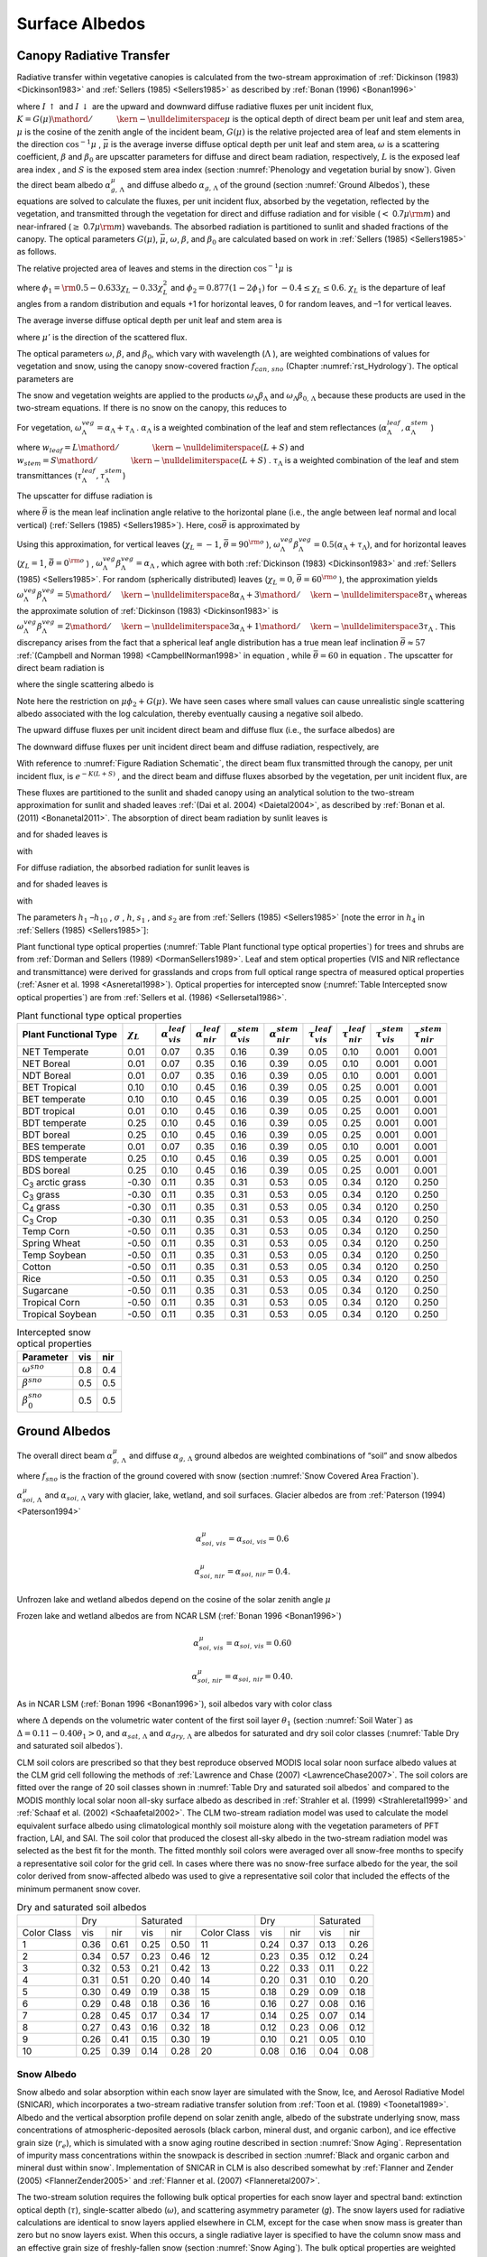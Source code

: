 .. _rst_Surface Albedos:

Surface Albedos
==================

.. _Canopy Radiative Transfer:

Canopy Radiative Transfer
-----------------------------

Radiative transfer within vegetative canopies is calculated from the
two-stream approximation of :ref:`Dickinson (1983) <Dickinson1983>` and 
:ref:`Sellers (1985) <Sellers1985>` as described by :ref:`Bonan (1996) <Bonan1996>`

.. math::
   :label: 3.1

   -\bar{\mu }\frac{dI\, \uparrow }{d\left(L+S\right)} +\left[1-\left(1-\beta \right)\omega \right]I\, \uparrow -\omega \beta I\, \downarrow =\omega \bar{\mu }K\beta _{0} e^{-K\left(L+S\right)}

.. math::
   :label: 3.2

   \bar{\mu }\frac{dI\, \downarrow }{d\left(L+S\right)} +\left[1-\left(1-\beta \right)\omega \right]I\, \downarrow -\omega \beta I\, \uparrow =\omega \bar{\mu }K\left(1-\beta _{0} \right)e^{-K\left(L+S\right)}

where :math:`I\, \uparrow`  and :math:`I\, \downarrow`  are the upward
and downward diffuse radiative fluxes per unit incident flux,
:math:`K={G\left(\mu \right)\mathord{\left/ {\vphantom {G\left(\mu \right) \mu }} \right. \kern-\nulldelimiterspace} \mu }` 
is the optical depth of direct beam per unit leaf and stem area,
:math:`\mu`  is the cosine of the zenith angle of the incident beam,
:math:`G\left(\mu \right)` is the relative projected area of leaf and
stem elements in the direction :math:`\cos ^{-1} \mu` ,
:math:`\bar{\mu }` is the average inverse diffuse optical depth per unit
leaf and stem area, :math:`\omega`  is a scattering coefficient,
:math:`\beta`  and :math:`\beta _{0}`  are upscatter parameters for
diffuse and direct beam radiation, respectively, :math:`L` is the
exposed leaf area index , and :math:`S` is the exposed stem area index 
(section :numref:`Phenology and vegetation burial by snow`). Given the 
direct beam albedo :math:`\alpha _{g,\, \Lambda }^{\mu }`  and diffuse albedo
:math:`\alpha _{g,\, \Lambda }`  of the ground (section :numref:`Ground Albedos`), these
equations are solved to calculate the fluxes, per unit incident flux,
absorbed by the vegetation, reflected by the vegetation, and transmitted
through the vegetation for direct and diffuse radiation and for visible
(:math:`<` 0.7\ :math:`\mu {\rm m}`) and near-infrared
(:math:`\geq` 0.7\ :math:`\mu {\rm m}`) wavebands. The absorbed
radiation is partitioned to sunlit and shaded fractions of the canopy.
The optical parameters :math:`G\left(\mu \right)`, :math:`\bar{\mu }`,
:math:`\omega`, :math:`\beta`, and :math:`\beta _{0}`  are calculated
based on work in :ref:`Sellers (1985) <Sellers1985>` as follows.

The relative projected area of leaves and stems in the direction
:math:`\cos ^{-1} \mu`  is

.. math::
   :label: 3.3

   G\left(\mu \right)=\phi _{1} +\phi _{2} \mu

where :math:`\phi _{1} ={\rm 0.5}-0.633\chi _{L} -0.33\chi _{L}^{2}` 
and :math:`\phi _{2} =0.877\left(1-2\phi _{1} \right)` for
:math:`-0.4\le \chi _{L} \le 0.6`. :math:`\chi _{L}`  is the departure
of leaf angles from a random distribution and equals +1 for horizontal
leaves, 0 for random leaves, and –1 for vertical leaves.

The average inverse diffuse optical depth per unit leaf and stem area is

.. math::
   :label: 3.4

   \bar{\mu }=\int _{0}^{1}\frac{\mu '}{G\left(\mu '\right)}  d\mu '=\frac{1}{\phi _{2} } \left[1-\frac{\phi _{1} }{\phi _{2} } \ln \left(\frac{\phi _{1} +\phi _{2} }{\phi _{1} } \right)\right]

where :math:`\mu '` is the direction of the scattered flux.

The optical parameters :math:`\omega`, :math:`\beta`, and :math:`\beta _{0}`, 
which vary with wavelength (:math:`\Lambda` ), are weighted combinations of values 
for vegetation and snow, using the canopy snow-covered fraction :math:`f_{can,\, sno}` 
(Chapter :numref:`rst_Hydrology`). The optical parameters are


..
   The model determines that snow is on the canopy if 
   :math:`T_{v} \le T_{f}` , where :math:`T_{v}` is the vegetation temperature (K) (Chapter 
   :numref:`rst_Momentum, Sensible Heat, and Latent Heat Fluxes`) and :math:`T_{f}` is the 
   freezing temperature of water (K) (:numref:`Table Physical Constants`). In this case, the optical parameters are

.. math::
   :label: 3.5

   \omega _{\Lambda } =\omega _{\Lambda }^{veg} \left(1-f_{can,\, sno} \right)+\omega _{\Lambda }^{sno} f_{can,\, sno}

.. math::
   :label: 3.6

   \omega _{\Lambda } \beta _{\Lambda } =\omega _{\Lambda }^{veg} \beta _{\Lambda }^{veg} \left(1-f_{can,\, sno} \right)+\omega _{\Lambda }^{sno} \beta _{\Lambda }^{sno} f_{can,\, sno}

.. math::
   :label: 3.7

   \omega _{\Lambda } \beta _{0,\, \Lambda } =\omega _{\Lambda }^{veg} \beta _{0,\, \Lambda }^{veg} \left(1-f_{can,\, sno} \right)+\omega _{\Lambda }^{sno} \beta _{0,\, \Lambda }^{sno} f_{can,\, sno}

The snow and vegetation weights are applied to the products
:math:`\omega _{\Lambda } \beta _{\Lambda }`  and :math:`\omega _{\Lambda } \beta _{0,\, \Lambda }`  because these
products are used in the two-stream equations. If there is no snow on the canopy, this reduces to

.. math::
   :label: 3.8

   \omega _{\Lambda } =\omega _{\Lambda }^{veg}

.. math::
   :label: 3.9

   \omega _{\Lambda } \beta _{\Lambda } =\omega _{\Lambda }^{veg} \beta _{\Lambda }^{veg}

.. math::
   :label: 3.10

   \omega _{\Lambda } \beta _{0,\, \Lambda } =\omega _{\Lambda }^{veg} \beta _{0,\, \Lambda }^{veg} .

For vegetation,
:math:`\omega _{\Lambda }^{veg} =\alpha _{\Lambda } +\tau _{\Lambda }` .
:math:`\alpha _{\Lambda }`  is a weighted combination of the leaf and
stem reflectances
(:math:`\alpha _{\Lambda }^{leaf} ,\alpha _{\Lambda }^{stem}` )

.. math::
   :label: 3.11

   \alpha _{\Lambda } =\alpha _{\Lambda }^{leaf} w_{leaf} +\alpha _{\Lambda }^{stem} w_{stem}

where
:math:`w_{leaf} ={L\mathord{\left/ {\vphantom {L \left(L+S\right)}} \right. \kern-\nulldelimiterspace} \left(L+S\right)}` 
and
:math:`w_{stem} ={S\mathord{\left/ {\vphantom {S \left(L+S\right)}} \right. \kern-\nulldelimiterspace} \left(L+S\right)}` .
:math:`\tau _{\Lambda }`  is a weighted combination of the leaf and stem transmittances (:math:`\tau _{\Lambda }^{leaf}, \tau _{\Lambda }^{stem}`)

.. math::
   :label: 3.12

   \tau _{\Lambda } =\tau _{\Lambda }^{leaf} w_{leaf} +\tau _{\Lambda }^{stem} w_{stem} .

The upscatter for diffuse radiation is

.. math::
   :label: 3.13

   \omega _{\Lambda }^{veg} \beta _{\Lambda }^{veg} =\frac{1}{2} \left[\alpha _{\Lambda } +\tau _{\Lambda } +\left(\alpha _{\Lambda } -\tau _{\Lambda } \right)\cos ^{2} \bar{\theta }\right]

where :math:`\bar{\theta }` is the mean leaf inclination angle relative
to the horizontal plane (i.e., the angle between leaf normal and local
vertical) (:ref:`Sellers (1985) <Sellers1985>`). Here, :math:`\cos \bar{\theta }` is
approximated by

.. math::
   :label: 3.14

   \cos \bar{\theta }=\frac{1+\chi _{L} }{2}

Using this approximation, for vertical leaves (:math:`\chi _{L} =-1`,
:math:`\bar{\theta }=90^{{\rm o}}` ),
:math:`\omega _{\Lambda }^{veg} \beta _{\Lambda }^{veg} =0.5\left(\alpha _{\Lambda } +\tau _{\Lambda } \right)`,
and for horizontal leaves (:math:`\chi _{L} =1`,
:math:`\bar{\theta }=0^{{\rm o}}` ) ,
:math:`\omega _{\Lambda }^{veg} \beta _{\Lambda }^{veg} =\alpha _{\Lambda }` ,
which agree with both :ref:`Dickinson (1983) <Dickinson1983>` and :ref:`Sellers (1985) <Sellers1985>`. For random
(spherically distributed) leaves (:math:`\chi _{L} =0`,
:math:`\bar{\theta }=60^{{\rm o}}` ), the approximation yields
:math:`\omega _{\Lambda }^{veg} \beta _{\Lambda }^{veg} ={5\mathord{\left/ {\vphantom {5 8}} \right. \kern-\nulldelimiterspace} 8} \alpha _{\Lambda } +{3\mathord{\left/ {\vphantom {3 8}} \right. \kern-\nulldelimiterspace} 8} \tau _{\Lambda }` 
whereas the approximate solution of :ref:`Dickinson (1983) <Dickinson1983>` is
:math:`\omega _{\Lambda }^{veg} \beta _{\Lambda }^{veg} ={2\mathord{\left/ {\vphantom {2 3}} \right. \kern-\nulldelimiterspace} 3} \alpha _{\Lambda } +{1\mathord{\left/ {\vphantom {1 3}} \right. \kern-\nulldelimiterspace} 3} \tau _{\Lambda }` .
This discrepancy arises from the fact that a spherical leaf angle
distribution has a true mean leaf inclination
:math:`\bar{\theta }\approx 57` :ref:`(Campbell and Norman 1998) <CampbellNorman1998>` in equation ,
while :math:`\bar{\theta }=60` in equation . The upscatter for direct
beam radiation is

.. math::
   :label: 3.15

   \omega _{\Lambda }^{veg} \beta _{0,\, \Lambda }^{veg} =\frac{1+\bar{\mu }K}{\bar{\mu }K} a_{s} \left(\mu \right)_{\Lambda }

where the single scattering albedo is

.. math::
   :label: 3.16

   \begin{array}{rcl} {a_{s} \left(\mu \right)_{\Lambda } } & {=} & {\frac{\omega _{\Lambda }^{veg} }{2} \int _{0}^{1}\frac{\mu 'G\left(\mu \right)}{\mu G\left(\mu '\right)+\mu 'G\left(\mu \right)}  d\mu '} \\ {} & {=} & {\frac{\omega _{\Lambda }^{veg} }{2} \frac{G\left(\mu \right)}{\min (\mu \phi _{2} +G\left(\mu \right),1e-6)} \left[1-\frac{\mu \phi _{1} }{\min (\mu \phi _{2} +G\left(\mu \right),1e-6)} \ln \left(\frac{\mu \phi _{1} +\min (\mu \phi _{2} +G\left(\mu \right),1e-6)}{\mu \phi _{1} } \right)\right].} \end{array}

Note here the restriction on :math:`\mu \phi _{2} +G\left(\mu \right)`.  We have seen cases where small values
can cause unrealistic single scattering albedo associated with the log calculation, 
thereby eventually causing a negative soil albedo.

The upward diffuse fluxes per unit incident direct beam and diffuse flux
(i.e., the surface albedos) are

.. math::
   :label: 3.17

   I\, \uparrow _{\Lambda }^{\mu } =\frac{h_{1} }{\sigma } +h_{2} +h_{3}

.. math::
   :label: 3.18

   I\, \uparrow _{\Lambda } =h_{7} +h_{8} .

The downward diffuse fluxes per unit incident direct beam and diffuse
radiation, respectively, are

.. math::
   :label: 3.19

   I\, \downarrow _{\Lambda }^{\mu } =\frac{h_{4} }{\sigma } e^{-K\left(L+S\right)} +h_{5} s_{1} +\frac{h_{6} }{s_{1} }

.. math::
   :label: 3.20

   I\, \downarrow _{\Lambda } =h_{9} s_{1} +\frac{h_{10} }{s_{1} } .

With reference to :numref:`Figure Radiation Schematic`, the direct beam flux transmitted through
the canopy, per unit incident flux, is :math:`e^{-K\left(L+S\right)}` ,
and the direct beam and diffuse fluxes absorbed by the vegetation, per
unit incident flux, are

.. math::
   :label: 3.21

   \vec{I}_{\Lambda }^{\mu } =1-I\, \uparrow _{\Lambda }^{\mu } -\left(1-\alpha _{g,\, \Lambda } \right)I\, \downarrow _{\Lambda }^{\mu } -\left(1-\alpha _{g,\, \Lambda }^{\mu } \right)e^{-K\left(L+S\right)}

.. math::
   :label: 3.22

   \vec{I}_{\Lambda } =1-I\, \uparrow _{\Lambda } -\left(1-\alpha _{g,\, \Lambda } \right)I\, \downarrow _{\Lambda } .

These fluxes are partitioned to the sunlit and shaded canopy using an
analytical solution to the two-stream approximation for sunlit and
shaded leaves :ref:`(Dai et al. 2004) <Daietal2004>`, as described by :ref:`Bonan et al. (2011) <Bonanetal2011>`.
The absorption of direct beam radiation by sunlit leaves is

.. math::
   :label: 3.23

   \vec{I}_{sun,\Lambda }^{\mu } =\left(1-\omega _{\Lambda } \right)\left[1-s_{2} +\frac{1}{\bar{\mu }} \left(a_{1} +a_{2} \right)\right]

and for shaded leaves is

.. math::
   :label: 3.24

   \vec{I}_{sha,\Lambda }^{\mu } =\vec{I}_{\Lambda }^{\mu } -\vec{I}_{sun,\Lambda }^{\mu }

with

.. math::
   :label: 3.25

   a_{1} =\frac{h_{1} }{\sigma } \left[\frac{1-s_{2}^{2} }{2K} \right]+h_{2} \left[\frac{1-s_{2} s_{1} }{K+h} \right]+h_{3} \left[\frac{1-{s_{2} \mathord{\left/ {\vphantom {s_{2}  s_{1} }} \right. \kern-\nulldelimiterspace} s_{1} } }{K-h} \right]

.. math::
   :label: 3.26

   a_{2} =\frac{h_{4} }{\sigma } \left[\frac{1-s_{2}^{2} }{2K} \right]+h_{5} \left[\frac{1-s_{2} s_{1} }{K+h} \right]+h_{6} \left[\frac{1-{s_{2} \mathord{\left/ {\vphantom {s_{2}  s_{1} }} \right. \kern-\nulldelimiterspace} s_{1} } }{K-h} \right].

For diffuse radiation, the absorbed radiation for sunlit leaves is

.. math::
   :label: 3.27

   \vec{I}_{sun,\Lambda }^{} =\left[\frac{1-\omega _{\Lambda } }{\bar{\mu }} \right]\left(a_{1} +a_{2} \right)

and for shaded leaves is

.. math::
   :label: 3.28

   \vec{I}_{sha,\Lambda }^{} =\vec{I}_{\Lambda }^{} -\vec{I}_{sun,\Lambda }^{}

with

.. math::
   :label: 3.29

   a_{1} =h_{7} \left[\frac{1-s_{2} s_{1} }{K+h} \right]+h_{8} \left[\frac{1-{s_{2} \mathord{\left/ {\vphantom {s_{2}  s_{1} }} \right. \kern-\nulldelimiterspace} s_{1} } }{K-h} \right]

.. math::
   :label: 3.30

   a_{2} =h_{9} \left[\frac{1-s_{2} s_{1} }{K+h} \right]+h_{10} \left[\frac{1-{s_{2} \mathord{\left/ {\vphantom {s_{2}  s_{1} }} \right. \kern-\nulldelimiterspace} s_{1} } }{K-h} \right].

The parameters :math:`h_{1}` –:math:`h_{10}` , :math:`\sigma` ,
:math:`h`, :math:`s_{1}` , and :math:`s_{2}`  are from :ref:`Sellers (1985) <Sellers1985>`
[note the error in :math:`h_{4}`  in :ref:`Sellers (1985) <Sellers1985>`]:

.. math::
   :label: 3.31

   b=1-\omega _{\Lambda } +\omega _{\Lambda } \beta _{\Lambda }

.. math::
   :label: 3.32

   c=\omega _{\Lambda } \beta _{\Lambda }

.. math::
   :label: 3.33

   d=\omega _{\Lambda } \bar{\mu }K\beta _{0,\, \Lambda }

.. math::
   :label: 3.34

   f=\omega _{\Lambda } \bar{\mu }K\left(1-\beta _{0,\, \Lambda } \right)

.. math::
   :label: 3.35

   h=\frac{\sqrt{b^{2} -c^{2} } }{\bar{\mu }}

.. math::
   :label: 3.36

   \sigma =\left(\bar{\mu }K\right)^{2} +c^{2} -b^{2}

.. math::
   :label: 3.37

   u_{1} =b-{c\mathord{\left/ {\vphantom {c \alpha _{g,\, \Lambda }^{\mu } }} \right. \kern-\nulldelimiterspace} \alpha _{g,\, \Lambda }^{\mu } } {\rm \; or\; }u_{1} =b-{c\mathord{\left/ {\vphantom {c \alpha _{g,\, \Lambda } }} \right. \kern-\nulldelimiterspace} \alpha _{g,\, \Lambda } }

.. math::
   :label: 3.38

   u_{2} =b-c\alpha _{g,\, \Lambda }^{\mu } {\rm \; or\; }u_{2} =b-c\alpha _{g,\, \Lambda }

.. math::
   :label: 3.39

   u_{3} =f+c\alpha _{g,\, \Lambda }^{\mu } {\rm \; or\; }u_{3} =f+c\alpha _{g,\, \Lambda }

.. math::
   :label: 3.40

   s_{1} =\exp \left\{-\min \left[h\left(L+S\right),40\right]\right\}

.. math::
   :label: 3.41

   s_{2} =\exp \left\{-\min \left[K\left(L+S\right),40\right]\right\}

.. math::
   :label: 3.42

   p_{1} =b+\bar{\mu }h

.. math::
   :label: 3.43

   p_{2} =b-\bar{\mu }h

.. math::
   :label: 3.44

   p_{3} =b+\bar{\mu }K

.. math::
   :label: 3.45

   p_{4} =b-\bar{\mu }K

.. math::
   :label: 3.46

   d_{1} =\frac{p_{1} \left(u_{1} -\bar{\mu }h\right)}{s_{1} } -p_{2} \left(u_{1} +\bar{\mu }h\right)s_{1}

.. math::
   :label: 3.47

   d_{2} =\frac{u_{2} +\bar{\mu }h}{s_{1} } -\left(u_{2} -\bar{\mu }h\right)s_{1}

.. math::
   :label: 3.48

   h_{1} =-dp_{4} -cf

.. math::
   :label: 3.49

   h_{2} =\frac{1}{d_{1} } \left[\left(d-\frac{h_{1} }{\sigma } p_{3} \right)\frac{\left(u_{1} -\bar{\mu }h\right)}{s_{1} } -p_{2} \left(d-c-\frac{h_{1} }{\sigma } \left(u_{1} +\bar{\mu }K\right)\right)s_{2} \right]

.. math::
   :label: 3.50

   h_{3} =\frac{-1}{d_{1} } \left[\left(d-\frac{h_{1} }{\sigma } p_{3} \right)\left(u_{1} +\bar{\mu }h\right)s_{1} -p_{1} \left(d-c-\frac{h_{1} }{\sigma } \left(u_{1} +\bar{\mu }K\right)\right)s_{2} \right]

.. math::
   :label: 3.51

   h_{4} =-fp_{3} -cd

.. math::
   :label: 3.52

   h_{5} =\frac{-1}{d_{2} } \left[\left(\frac{h_{4} \left(u_{2} +\bar{\mu }h\right)}{\sigma s_{1} } \right)+\left(u_{3} -\frac{h_{4} }{\sigma } \left(u_{2} -\bar{\mu }K\right)\right)s_{2} \right]

.. math::
   :label: 3.53

   h_{6} =\frac{1}{d_{2} } \left[\frac{h_{4} }{\sigma } \left(u_{2} -\bar{\mu }h\right)s_{1} +\left(u_{3} -\frac{h_{4} }{\sigma } \left(u_{2} -\bar{\mu }K\right)\right)s_{2} \right]

.. math::
   :label: 3.54

   h_{7} =\frac{c\left(u_{1} -\bar{\mu }h\right)}{d_{1} s_{1} }

.. math::
   :label: 3.55

   h_{8} =\frac{-c\left(u_{1} +\bar{\mu }h\right)s_{1} }{d_{1} }

.. math::
   :label: 3.56

   h_{9} =\frac{u_{2} +\bar{\mu }h}{d_{2} s_{1} }

.. math::
   :label: 3.57

   h_{10} =\frac{-s_{1} \left(u_{2} -\bar{\mu }h\right)}{d_{2} } .

Plant functional type optical properties (:numref:`Table Plant functional type optical properties`) 
for trees and shrubs are from :ref:`Dorman and Sellers (1989) <DormanSellers1989>`. Leaf and stem optical
properties (VIS and NIR reflectance and transmittance) were derived
for grasslands and crops from full optical range spectra of measured
optical properties (:ref:`Asner et al. 1998 <Asneretal1998>`). Optical properties for
intercepted snow (:numref:`Table Intercepted snow optical properties`) are from
:ref:`Sellers et al. (1986) <Sellersetal1986>`.

.. _Table Plant functional type optical properties:

.. table:: Plant functional type optical properties

 +----------------------------------+----------------------+---------------------------------+---------------------------------+---------------------------------+---------------------------------+-------------------------------+-------------------------------+-------------------------------+-------------------------------+
 | Plant Functional Type            | :math:`\chi _{L}`    | :math:`\alpha _{vis}^{leaf}`    | :math:`\alpha _{nir}^{leaf}`    | :math:`\alpha _{vis}^{stem}`    | :math:`\alpha _{nir}^{stem}`    | :math:`\tau _{vis}^{leaf}`    | :math:`\tau _{nir}^{leaf}`    | :math:`\tau _{vis}^{stem}`    | :math:`\tau _{nir}^{stem}`    |
 +==================================+======================+=================================+=================================+=================================+=================================+===============================+===============================+===============================+===============================+
 | NET Temperate                    | 0.01                 | 0.07                            | 0.35                            | 0.16                            | 0.39                            | 0.05                          | 0.10                          | 0.001                         | 0.001                         |
 +----------------------------------+----------------------+---------------------------------+---------------------------------+---------------------------------+---------------------------------+-------------------------------+-------------------------------+-------------------------------+-------------------------------+
 | NET Boreal                       | 0.01                 | 0.07                            | 0.35                            | 0.16                            | 0.39                            | 0.05                          | 0.10                          | 0.001                         | 0.001                         |
 +----------------------------------+----------------------+---------------------------------+---------------------------------+---------------------------------+---------------------------------+-------------------------------+-------------------------------+-------------------------------+-------------------------------+
 | NDT Boreal                       | 0.01                 | 0.07                            | 0.35                            | 0.16                            | 0.39                            | 0.05                          | 0.10                          | 0.001                         | 0.001                         |
 +----------------------------------+----------------------+---------------------------------+---------------------------------+---------------------------------+---------------------------------+-------------------------------+-------------------------------+-------------------------------+-------------------------------+
 | BET Tropical                     | 0.10                 | 0.10                            | 0.45                            | 0.16                            | 0.39                            | 0.05                          | 0.25                          | 0.001                         | 0.001                         |
 +----------------------------------+----------------------+---------------------------------+---------------------------------+---------------------------------+---------------------------------+-------------------------------+-------------------------------+-------------------------------+-------------------------------+
 | BET temperate                    | 0.10                 | 0.10                            | 0.45                            | 0.16                            | 0.39                            | 0.05                          | 0.25                          | 0.001                         | 0.001                         |
 +----------------------------------+----------------------+---------------------------------+---------------------------------+---------------------------------+---------------------------------+-------------------------------+-------------------------------+-------------------------------+-------------------------------+
 | BDT tropical                     | 0.01                 | 0.10                            | 0.45                            | 0.16                            | 0.39                            | 0.05                          | 0.25                          | 0.001                         | 0.001                         |
 +----------------------------------+----------------------+---------------------------------+---------------------------------+---------------------------------+---------------------------------+-------------------------------+-------------------------------+-------------------------------+-------------------------------+
 | BDT temperate                    | 0.25                 | 0.10                            | 0.45                            | 0.16                            | 0.39                            | 0.05                          | 0.25                          | 0.001                         | 0.001                         |
 +----------------------------------+----------------------+---------------------------------+---------------------------------+---------------------------------+---------------------------------+-------------------------------+-------------------------------+-------------------------------+-------------------------------+
 | BDT boreal                       | 0.25                 | 0.10                            | 0.45                            | 0.16                            | 0.39                            | 0.05                          | 0.25                          | 0.001                         | 0.001                         |
 +----------------------------------+----------------------+---------------------------------+---------------------------------+---------------------------------+---------------------------------+-------------------------------+-------------------------------+-------------------------------+-------------------------------+
 | BES temperate                    | 0.01                 | 0.07                            | 0.35                            | 0.16                            | 0.39                            | 0.05                          | 0.10                          | 0.001                         | 0.001                         |
 +----------------------------------+----------------------+---------------------------------+---------------------------------+---------------------------------+---------------------------------+-------------------------------+-------------------------------+-------------------------------+-------------------------------+
 | BDS temperate                    | 0.25                 | 0.10                            | 0.45                            | 0.16                            | 0.39                            | 0.05                          | 0.25                          | 0.001                         | 0.001                         |
 +----------------------------------+----------------------+---------------------------------+---------------------------------+---------------------------------+---------------------------------+-------------------------------+-------------------------------+-------------------------------+-------------------------------+
 | BDS boreal                       | 0.25                 | 0.10                            | 0.45                            | 0.16                            | 0.39                            | 0.05                          | 0.25                          | 0.001                         | 0.001                         |
 +----------------------------------+----------------------+---------------------------------+---------------------------------+---------------------------------+---------------------------------+-------------------------------+-------------------------------+-------------------------------+-------------------------------+
 | C\ :sub:`3` arctic grass         | -0.30                | 0.11                            | 0.35                            | 0.31                            | 0.53                            | 0.05                          | 0.34                          | 0.120                         | 0.250                         |
 +----------------------------------+----------------------+---------------------------------+---------------------------------+---------------------------------+---------------------------------+-------------------------------+-------------------------------+-------------------------------+-------------------------------+
 | C\ :sub:`3` grass                | -0.30                | 0.11                            | 0.35                            | 0.31                            | 0.53                            | 0.05                          | 0.34                          | 0.120                         | 0.250                         |
 +----------------------------------+----------------------+---------------------------------+---------------------------------+---------------------------------+---------------------------------+-------------------------------+-------------------------------+-------------------------------+-------------------------------+
 | C\ :sub:`4` grass                | -0.30                | 0.11                            | 0.35                            | 0.31                            | 0.53                            | 0.05                          | 0.34                          | 0.120                         | 0.250                         |
 +----------------------------------+----------------------+---------------------------------+---------------------------------+---------------------------------+---------------------------------+-------------------------------+-------------------------------+-------------------------------+-------------------------------+
 | C\ :sub:`3` Crop                 | -0.30                | 0.11                            | 0.35                            | 0.31                            | 0.53                            | 0.05                          | 0.34                          | 0.120                         | 0.250                         |
 +----------------------------------+----------------------+---------------------------------+---------------------------------+---------------------------------+---------------------------------+-------------------------------+-------------------------------+-------------------------------+-------------------------------+
 | Temp Corn                        | -0.50                | 0.11                            | 0.35                            | 0.31                            | 0.53                            | 0.05                          | 0.34                          | 0.120                         | 0.250                         |
 +----------------------------------+----------------------+---------------------------------+---------------------------------+---------------------------------+---------------------------------+-------------------------------+-------------------------------+-------------------------------+-------------------------------+
 | Spring Wheat                     | -0.50                | 0.11                            | 0.35                            | 0.31                            | 0.53                            | 0.05                          | 0.34                          | 0.120                         | 0.250                         |
 +----------------------------------+----------------------+---------------------------------+---------------------------------+---------------------------------+---------------------------------+-------------------------------+-------------------------------+-------------------------------+-------------------------------+
 | Temp Soybean                     | -0.50                | 0.11                            | 0.35                            | 0.31                            | 0.53                            | 0.05                          | 0.34                          | 0.120                         | 0.250                         |
 +----------------------------------+----------------------+---------------------------------+---------------------------------+---------------------------------+---------------------------------+-------------------------------+-------------------------------+-------------------------------+-------------------------------+
 | Cotton                           | -0.50                | 0.11                            | 0.35                            | 0.31                            | 0.53                            | 0.05                          | 0.34                          | 0.120                         | 0.250                         |
 +----------------------------------+----------------------+---------------------------------+---------------------------------+---------------------------------+---------------------------------+-------------------------------+-------------------------------+-------------------------------+-------------------------------+
 | Rice                             | -0.50                | 0.11                            | 0.35                            | 0.31                            | 0.53                            | 0.05                          | 0.34                          | 0.120                         | 0.250                         |
 +----------------------------------+----------------------+---------------------------------+---------------------------------+---------------------------------+---------------------------------+-------------------------------+-------------------------------+-------------------------------+-------------------------------+
 | Sugarcane                        | -0.50                | 0.11                            | 0.35                            | 0.31                            | 0.53                            | 0.05                          | 0.34                          | 0.120                         | 0.250                         |
 +----------------------------------+----------------------+---------------------------------+---------------------------------+---------------------------------+---------------------------------+-------------------------------+-------------------------------+-------------------------------+-------------------------------+
 | Tropical Corn                    | -0.50                | 0.11                            | 0.35                            | 0.31                            | 0.53                            | 0.05                          | 0.34                          | 0.120                         | 0.250                         |
 +----------------------------------+----------------------+---------------------------------+---------------------------------+---------------------------------+---------------------------------+-------------------------------+-------------------------------+-------------------------------+-------------------------------+
 | Tropical Soybean                 | -0.50                | 0.11                            | 0.35                            | 0.31                            | 0.53                            | 0.05                          | 0.34                          | 0.120                         | 0.250                         |
 +----------------------------------+----------------------+---------------------------------+---------------------------------+---------------------------------+---------------------------------+-------------------------------+-------------------------------+-------------------------------+-------------------------------+

.. _Table Intercepted snow optical properties:

.. table:: Intercepted snow optical properties

 +-----------------------------+-------+-------+
 | Parameter                   | vis   | nir   |
 +=============================+=======+=======+
 | :math:`\omega ^{sno}`       | 0.8   | 0.4   |
 +-----------------------------+-------+-------+
 | :math:`\beta ^{sno}`        | 0.5   | 0.5   |
 +-----------------------------+-------+-------+
 | :math:`\beta _{0}^{sno}`    | 0.5   | 0.5   |
 +-----------------------------+-------+-------+

.. _Ground Albedos:

Ground Albedos
------------------

The overall direct beam :math:`\alpha _{g,\, \Lambda }^{\mu }`  and diffuse 
:math:`\alpha _{g,\, \Lambda }`  ground albedos are weighted
combinations of “soil” and snow albedos

.. math::
   :label: 3.58

   \alpha _{g,\, \Lambda }^{\mu } =\alpha _{soi,\, \Lambda }^{\mu } \left(1-f_{sno} \right)+\alpha _{sno,\, \Lambda }^{\mu } f_{sno}

.. math::
   :label: 3.59

   \alpha _{g,\, \Lambda } =\alpha _{soi,\, \Lambda } \left(1-f_{sno} \right)+\alpha _{sno,\, \Lambda } f_{sno}

where :math:`f_{sno}`  is the fraction of the ground covered with snow 
(section :numref:`Snow Covered Area Fraction`).

:math:`\alpha _{soi,\, \Lambda }^{\mu }`  and
:math:`\alpha _{soi,\, \Lambda }`  vary with glacier, lake, wetland, and
soil surfaces. Glacier albedos are from :ref:`Paterson (1994) <Paterson1994>`

.. math:: \alpha _{soi,\, vis}^{\mu } =\alpha _{soi,\, vis} =0.6

.. math:: \alpha _{soi,\, nir}^{\mu } =\alpha _{soi,\, nir} =0.4.

Unfrozen lake and wetland albedos depend on the cosine of the solar
zenith angle :math:`\mu` 

.. math::
   :label: 3.60

   \alpha _{soi,\, \Lambda }^{\mu } =\alpha _{soi,\, \Lambda } =0.05\left(\mu +0.15\right)^{-1} .

Frozen lake and wetland albedos are from NCAR LSM (:ref:`Bonan 1996 <Bonan1996>`)

.. math:: \alpha _{soi,\, vis}^{\mu } =\alpha _{soi,\, vis} =0.60

.. math:: \alpha _{soi,\, nir}^{\mu } =\alpha _{soi,\, nir} =0.40.

As in NCAR LSM (:ref:`Bonan 1996 <Bonan1996>`), soil albedos vary with color class

.. math::
   :label: 3.61

   \alpha _{soi,\, \Lambda }^{\mu } =\alpha _{soi,\, \Lambda } =\left(\alpha _{sat,\, \Lambda } +\Delta \right)\le \alpha _{dry,\, \Lambda }

where :math:`\Delta`  depends on the volumetric water content of the
first soil layer :math:`\theta _{1}`  (section :numref:`Soil Water`) as
:math:`\Delta =0.11-0.40\theta _{1} >0`, and
:math:`\alpha _{sat,\, \Lambda }`  and
:math:`\alpha _{dry,\, \Lambda }`  are albedos for saturated and dry
soil color classes (:numref:`Table Dry and saturated soil albedos`).

CLM soil colors are prescribed so that they best reproduce observed
MODIS local solar noon surface albedo values at the CLM grid cell
following the methods of :ref:`Lawrence and Chase (2007) <LawrenceChase2007>`. 
The soil colors are fitted over the range of 20 soil classes shown in 
:numref:`Table Dry and saturated soil albedos` and compared
to the MODIS monthly local solar noon all-sky surface albedo as
described in :ref:`Strahler et al. (1999) <Strahleretal1999>` and 
:ref:`Schaaf et al. (2002) <Schaafetal2002>`. The CLM
two-stream radiation model was used to calculate the model equivalent
surface albedo using climatological monthly soil moisture along with the
vegetation parameters of PFT fraction, LAI, and SAI. The soil color that
produced the closest all-sky albedo in the two-stream radiation model
was selected as the best fit for the month. The fitted monthly soil
colors were averaged over all snow-free months to specify a
representative soil color for the grid cell. In cases where there was no
snow-free surface albedo for the year, the soil color derived from
snow-affected albedo was used to give a representative soil color that
included the effects of the minimum permanent snow cover.

.. _Table Dry and saturated soil albedos:

.. table:: Dry and saturated soil albedos

 +---------------+--------+--------+--------+--------+---------------+--------+--------+--------+--------+
 |               |       Dry       |    Saturated    |               |       Dry       |    Saturated    |
 +---------------+--------+--------+--------+--------+---------------+--------+--------+--------+--------+
 | Color Class   | vis    | nir    | vis    | nir    | Color Class   | vis    | nir    | vis    | nir    |
 +---------------+--------+--------+--------+--------+---------------+--------+--------+--------+--------+
 | 1             | 0.36   | 0.61   | 0.25   | 0.50   | 11            | 0.24   | 0.37   | 0.13   | 0.26   |
 +---------------+--------+--------+--------+--------+---------------+--------+--------+--------+--------+
 | 2             | 0.34   | 0.57   | 0.23   | 0.46   | 12            | 0.23   | 0.35   | 0.12   | 0.24   |
 +---------------+--------+--------+--------+--------+---------------+--------+--------+--------+--------+
 | 3             | 0.32   | 0.53   | 0.21   | 0.42   | 13            | 0.22   | 0.33   | 0.11   | 0.22   |
 +---------------+--------+--------+--------+--------+---------------+--------+--------+--------+--------+
 | 4             | 0.31   | 0.51   | 0.20   | 0.40   | 14            | 0.20   | 0.31   | 0.10   | 0.20   |
 +---------------+--------+--------+--------+--------+---------------+--------+--------+--------+--------+
 | 5             | 0.30   | 0.49   | 0.19   | 0.38   | 15            | 0.18   | 0.29   | 0.09   | 0.18   |
 +---------------+--------+--------+--------+--------+---------------+--------+--------+--------+--------+
 | 6             | 0.29   | 0.48   | 0.18   | 0.36   | 16            | 0.16   | 0.27   | 0.08   | 0.16   |
 +---------------+--------+--------+--------+--------+---------------+--------+--------+--------+--------+
 | 7             | 0.28   | 0.45   | 0.17   | 0.34   | 17            | 0.14   | 0.25   | 0.07   | 0.14   |
 +---------------+--------+--------+--------+--------+---------------+--------+--------+--------+--------+
 | 8             | 0.27   | 0.43   | 0.16   | 0.32   | 18            | 0.12   | 0.23   | 0.06   | 0.12   |
 +---------------+--------+--------+--------+--------+---------------+--------+--------+--------+--------+
 | 9             | 0.26   | 0.41   | 0.15   | 0.30   | 19            | 0.10   | 0.21   | 0.05   | 0.10   |
 +---------------+--------+--------+--------+--------+---------------+--------+--------+--------+--------+
 | 10            | 0.25   | 0.39   | 0.14   | 0.28   | 20            | 0.08   | 0.16   | 0.04   | 0.08   |
 +---------------+--------+--------+--------+--------+---------------+--------+--------+--------+--------+

.. _Snow Albedo:

Snow Albedo
^^^^^^^^^^^^^^^^^

Snow albedo and solar absorption within each snow layer are simulated
with the Snow, Ice, and Aerosol Radiative Model (SNICAR), which
incorporates a two-stream radiative transfer solution from 
:ref:`Toon et al. (1989) <Toonetal1989>`. Albedo and the vertical absorption 
profile depend on solar zenith angle, albedo of the substrate underlying snow, mass
concentrations of atmospheric-deposited aerosols (black carbon, mineral
dust, and organic carbon), and ice effective grain size
(:math:`r_{e}`), which is simulated with a snow aging routine
described in section :numref:`Snow Aging`. Representation of impurity mass
concentrations within the snowpack is described in section 
:numref:`Black and organic carbon and mineral dust within snow`.
Implementation of SNICAR in CLM is also described somewhat by 
:ref:`Flanner and Zender (2005) <FlannerZender2005>` and 
:ref:`Flanner et al. (2007) <Flanneretal2007>`.

The two-stream solution requires the following bulk optical properties
for each snow layer and spectral band: extinction optical depth
(:math:`\tau`), single-scatter albedo (:math:`\omega`), and
scattering asymmetry parameter (*g*). The snow layers used for radiative
calculations are identical to snow layers applied elsewhere in CLM,
except for the case when snow mass is greater than zero but no snow
layers exist. When this occurs, a single radiative layer is specified to
have the column snow mass and an effective grain size of freshly-fallen
snow (section :numref:`Snow Aging`). The bulk optical properties are weighted functions
of each constituent *k*, computed for each snow layer and spectral band
as

.. math::
   :label: 3.62

   \tau =\sum _{1}^{k}\tau _{k}

.. math::
   :label: 3.63

   \omega =\frac{\sum _{1}^{k}\omega _{k} \tau _{k}  }{\sum _{1}^{k}\tau _{k}  }

.. math::
   :label: 3.64

   g=\frac{\sum _{1}^{k}g_{k} \omega _{k} \tau _{k}  }{\sum _{1}^{k}\omega _{k} \tau _{k}  }

For each constituent (ice, two black carbon species, two organic carbon species, and 
four dust species), :math:`\omega`, *g*, and the mass extinction cross-section 
:math:`\psi` (m\ :sup:`2` kg\ :sub:`-1`) are computed offline with Mie Theory, e.g., 
applying the computational technique from :ref:`Bohren and Huffman (1983) <BohrenHuffman1983>`. 
The extinction optical depth for each constituent depends on its mass  extinction 
cross-section and layer mass, :math:`w _{k}` (kg\ m\ :sup:`-1`) as

.. math::
   :label: 3.65

   \tau _{k} =\psi _{k} w_{k}

The two-stream solution (:ref:`Toon et al. (1989) <Toonetal1989>`) applies a tri-diagonal matrix
solution to produce upward and downward radiative fluxes at each layer
interface, from which net radiation, layer absorption, and surface
albedo are easily derived. Solar fluxes are computed in five spectral
bands, listed in :numref:`Table Spectral bands and weights used for snow radiative transfer`. 
Because snow albedo varies strongly across
the solar spectrum, it was determined that four bands were needed to
accurately represent the near-infrared (NIR) characteristics of snow,
whereas only one band was needed for the visible spectrum. Boundaries of
the NIR bands were selected to capture broad radiative features and
maximize accuracy and computational efficiency. We partition NIR (0.7-5.0 
:math:`\mu` m) surface downwelling flux from CLM according to the weights listed 
in :numref:`Table Spectral bands and weights used for snow radiative transfer`, 
which are unique for diffuse and direct incident flux. These fixed weights were 
determined with offline hyperspectral radiative transfer calculations for an
atmosphere typical of mid-latitude winter (:ref:`Flanner et al. (2007) <Flanneretal2007>`). 
The tri-diagonal solution includes intermediate terms that allow for easy
interchange of two-stream techniques. We apply the Eddington solution
for the visible band (following :ref:`Wiscombe and Warren 1980 <WiscombeWarren1980>`) and the
hemispheric mean solution ((:ref:`Toon et al. (1989) <Toonetal1989>`) for NIR bands. These
choices were made because the Eddington scheme works well for highly
scattering media, but can produce negative albedo for absorptive NIR
bands with diffuse incident flux. Delta scalings are applied to
:math:`\tau`, :math:`\omega`, and :math:`g` (:ref:`Wiscombe and Warren 1980 <WiscombeWarren1980>`) in
all spectral bands, producing effective values (denoted with \*) that
are applied in the two-stream solution

.. math::
   :label: 3.66

   \tau ^{*} =\left(1-\omega g^{2} \right)\tau

.. math::
   :label: 3.67

   \omega ^{*} =\frac{\left(1-g^{2} \right)\omega }{1-g^{2} \omega }

.. math::
   :label: 3.68

   g^{*} =\frac{g}{1+g}

.. _Table Spectral bands and weights used for snow radiative transfer:

.. table:: Spectral bands and weights used for snow radiative transfer

 +---------------------------------------------------------+----------------------+------------------+
 | Spectral band                                           | Direct-beam weight   | Diffuse weight   |
 +=========================================================+======================+==================+
 | Band 1: 0.3-0.7\ :math:`\mu`\ m (visible)               | (1.0)                | (1.0)            |
 +---------------------------------------------------------+----------------------+------------------+
 | Band 2: 0.7-1.0\ :math:`\mu`\ m (near-IR)               | 0.494                | 0.586            |
 +---------------------------------------------------------+----------------------+------------------+
 | Band 3: 1.0-1.2\ :math:`\mu`\ m (near-IR)               | 0.181                | 0.202            |
 +---------------------------------------------------------+----------------------+------------------+
 | Band 4: 1.2-1.5\ :math:`\mu`\ m (near-IR)               | 0.121                | 0.109            |
 +---------------------------------------------------------+----------------------+------------------+
 | Band 5: 1.5-5.0\ :math:`\mu`\ m (near-IR)               | 0.204                | 0.103            |
 +---------------------------------------------------------+----------------------+------------------+

Under direct-beam conditions, singularities in the radiative
approximation are occasionally approached in spectral bands 4 and 5 that
produce unrealistic conditions (negative energy absorption in a layer,
negative albedo, or total absorbed flux greater than incident flux).
When any of these three conditions occur, the Eddington approximation is
attempted instead, and if both approximations fail, the cosine of the
solar zenith angle is adjusted by 0.02 (conserving incident flux) and a
warning message is produced. This situation occurs in only about 1 in
10 :sup:`6` computations of snow albedo. After looping over the
five spectral bands, absorption fluxes and albedo are averaged back into
the bulk NIR band used by the rest of CLM.

Soil albedo (or underlying substrate albedo), which is defined for
visible and NIR bands, is a required boundary condition for the snow
radiative transfer calculation. Currently, the bulk NIR soil albedo is
applied to all four NIR snow bands. With ground albedo as a lower
boundary condition, SNICAR simulates solar absorption in all snow layers
as well as the underlying soil or ground. With a thin snowpack,
penetrating solar radiation to the underlying soil can be quite large
and heat cannot be released from the soil to the atmosphere in this
situation. Thus, if the snowpack has total snow depth less than 0.1 m
(:math:`z_{sno} < 0.1`) and there are no explicit snow layers, the solar
radiation is absorbed by the top soil layer.  If there is a single snow layer,
the solar radiation is absorbed in that layer.  If there is more than a single
snow layer, 75% of the solar radiation is absorbed in the top snow layer,
and 25% is absorbed in the next lowest snow layer. This prevents unrealistic
soil warming within a single timestep.

The radiative transfer calculation is performed twice for each column
containing a mass of snow greater than
:math:`1 \times 10^{-30}` kg\ m\ :sup:`-2` (excluding lake and urban columns); once each for
direct-beam and diffuse incident flux. Absorption in each layer 
:math:`i` of pure snow is initially recorded as absorbed flux per unit
incident flux on the ground (:math:`S_{sno,\, i}` ), as albedos must be
calculated for the next timestep with unknown incident flux. The snow
absorption fluxes that are used for column temperature calculations are

.. math::
   :label: ZEqnNum275338 

   S_{g,\, i} =S_{sno,\, i} \left(1-\alpha _{sno} \right)

This weighting is performed for direct-beam and diffuse, visible and NIR
fluxes. After the ground-incident fluxes (transmitted through the
vegetation canopy) have been calculated for the current time step
(sections :numref:`Canopy Radiative Transfer` and :numref:`Solar Fluxes`), 
the layer absorption factors

(:math:`S_{g,\, i}`) are multiplied by the ground-incident fluxes to
produce solar absorption (W m\ :sup:`-2`) in each snow layer and
the underlying ground.

.. _Snowpack Optical Properties:

Snowpack Optical Properties
^^^^^^^^^^^^^^^^^^^^^^^^^^^^^^^^^

Ice optical properties for the five spectral bands are derived offline
and stored in a namelist-defined lookup table for online retrieval (see
CLM5.0 User’s Guide). Mie properties are first computed at fine spectral
resolution (470 bands), and are then weighted into the five bands
applied by CLM according to incident solar flux,
:math:`I^{\downarrow } (\lambda )`. For example, the broadband
mass-extinction cross section (:math:`\bar{\psi }`) over wavelength
interval :math:`\lambda _{1}` to :math:`\lambda _{2}` is

.. math::
   :label: 3.70

   \bar{\psi }=\frac{\int _{\lambda _{1} }^{\lambda _{2} }\psi \left(\lambda \right) I^{\downarrow } \left(\lambda \right){\rm d}\lambda }{\int _{\lambda _{1} }^{\lambda _{2} }I^{\downarrow } \left(\lambda \right){\rm d}\lambda  }

Broadband single-scatter albedo (:math:`\bar{\omega }`) is additionally
weighted by the diffuse albedo for a semi-infinite snowpack (:math:`\alpha _{sno}`)

.. math::
   :label: 3.71

   \bar{\omega }=\frac{\int _{\lambda _{1} }^{\lambda _{2} }\omega (\lambda )I^{\downarrow } ( \lambda )\alpha _{sno} (\lambda ){\rm d}\lambda }{\int _{\lambda _{1} }^{\lambda _{2} }I^{\downarrow } ( \lambda )\alpha _{sno} (\lambda ){\rm d}\lambda }

Inclusion of this additional albedo weight was found to improve accuracy
of the five-band albedo solutions (relative to 470-band solutions)
because of the strong dependence of optically-thick snowpack albedo on
ice grain single-scatter albedo (:ref:`Flanner et al. (2007) <Flanneretal2007>`). 
The lookup tables contain optical properties for lognormal distributions of ice 
particles over the range of effective radii: 30\ :math:`\mu`\ m
:math:`< r _{e} < \text{1500} \mu \text{m}`, at 1 :math:`\mu` m resolution. 
Single-scatter albedos for the end-members of this size range are listed in 
:numref:`Table Single-scatter albedo values used for snowpack impurities and ice`.

Optical properties for black carbon are described in :ref:`Flanner et al. (2007) <Flanneretal2007>`. 
Single-scatter albedo, mass extinction cross-section, and
asymmetry parameter values for all snowpack species, in the five
spectral bands used, are listed in :numref:`Table Single-scatter albedo values used for snowpack impurities and ice`, 
:numref:`Table Mass extinction values`, and 
:numref:`Table Asymmetry scattering parameters used for snowpack impurities and ice`. 
These properties were also derived with Mie Theory, using various published
sources of indices of refraction and assumptions about particle size
distribution. Weighting into the five CLM spectral bands was determined
only with incident solar flux, as in equation .

.. _Table Single-scatter albedo values used for snowpack impurities and ice:

.. table:: Single-scatter albedo values used for snowpack impurities and ice

 +----------------------------------------------------------------+----------+----------+----------+----------+----------+
 | Species                                                        | Band 1   | Band 2   | Band 3   | Band 4   | Band 5   |
 +================================================================+==========+==========+==========+==========+==========+
 | Hydrophilic black carbon                                       | 0.516    | 0.434    | 0.346    | 0.276    | 0.139    |
 +----------------------------------------------------------------+----------+----------+----------+----------+----------+
 | Hydrophobic black carbon                                       | 0.288    | 0.187    | 0.123    | 0.089    | 0.040    |
 +----------------------------------------------------------------+----------+----------+----------+----------+----------+
 | Hydrophilic organic carbon                                     | 0.997    | 0.994    | 0.990    | 0.987    | 0.951    |
 +----------------------------------------------------------------+----------+----------+----------+----------+----------+
 | Hydrophobic organic carbon                                     | 0.963    | 0.921    | 0.860    | 0.814    | 0.744    |
 +----------------------------------------------------------------+----------+----------+----------+----------+----------+
 | Dust 1                                                         | 0.979    | 0.994    | 0.993    | 0.993    | 0.953    |
 +----------------------------------------------------------------+----------+----------+----------+----------+----------+
 | Dust 2                                                         | 0.944    | 0.984    | 0.989    | 0.992    | 0.983    |
 +----------------------------------------------------------------+----------+----------+----------+----------+----------+
 | Dust 3                                                         | 0.904    | 0.965    | 0.969    | 0.973    | 0.978    |
 +----------------------------------------------------------------+----------+----------+----------+----------+----------+
 | Dust 4                                                         | 0.850    | 0.940    | 0.948    | 0.953    | 0.955    |
 +----------------------------------------------------------------+----------+----------+----------+----------+----------+
 | Ice (:math:`r _{e}` = 30 :math:`\mu` m)                        | 0.9999   | 0.9999   | 0.9992   | 0.9938   | 0.9413   |
 +----------------------------------------------------------------+----------+----------+----------+----------+----------+
 | Ice (:math:`r _{e}` = 1500 :math:`\mu` m)                      | 0.9998   | 0.9960   | 0.9680   | 0.8730   | 0.5500   |
 +----------------------------------------------------------------+----------+----------+----------+----------+----------+

.. _Table Mass extinction values:

.. table:: Mass extinction values (m\ :sup:`2` kg\ :sup:`-1`) used for snowpack impurities and ice

 +----------------------------------------------------------------+----------+----------+----------+----------+----------+
 | Species                                                        | Band 1   | Band 2   | Band 3   | Band 4   | Band 5   |
 +================================================================+==========+==========+==========+==========+==========+
 | Hydrophilic black carbon                                       | 25369    | 12520    | 7739     | 5744     | 3527     |
 +----------------------------------------------------------------+----------+----------+----------+----------+----------+
 | Hydrophobic black carbon                                       | 11398    | 5923     | 4040     | 3262     | 2224     |
 +----------------------------------------------------------------+----------+----------+----------+----------+----------+
 | Hydrophilic organic carbon                                     | 37774    | 22112    | 14719    | 10940    | 5441     |
 +----------------------------------------------------------------+----------+----------+----------+----------+----------+
 | Hydrophobic organic carbon                                     | 3289     | 1486     | 872      | 606      | 248      |
 +----------------------------------------------------------------+----------+----------+----------+----------+----------+
 | Dust 1                                                         | 2687     | 2420     | 1628     | 1138     | 466      |
 +----------------------------------------------------------------+----------+----------+----------+----------+----------+
 | Dust 2                                                         | 841      | 987      | 1184     | 1267     | 993      |
 +----------------------------------------------------------------+----------+----------+----------+----------+----------+
 | Dust 3                                                         | 388      | 419      | 400      | 397      | 503      |
 +----------------------------------------------------------------+----------+----------+----------+----------+----------+
 | Dust 4                                                         | 197      | 203      | 208      | 205      | 229      |
 +----------------------------------------------------------------+----------+----------+----------+----------+----------+
 | Ice (:math:`r _{e}` = 30 :math:`\mu` m)                        | 55.7     | 56.1     | 56.3     | 56.6     | 57.3     |
 +----------------------------------------------------------------+----------+----------+----------+----------+----------+
 | Ice (:math:`r _{e}` = 1500 :math:`\mu` m)                      | 1.09     | 1.09     | 1.09     | 1.09     | 1.1      |
 +----------------------------------------------------------------+----------+----------+----------+----------+----------+

.. _Table Asymmetry scattering parameters used for snowpack impurities and ice:

.. table:: Asymmetry scattering parameters used for snowpack impurities and ice.

 +----------------------------------------------------------------+----------+----------+----------+----------+----------+
 | Species                                                        | Band 1   | Band 2   | Band 3   | Band 4   | Band 5   |
 +================================================================+==========+==========+==========+==========+==========+
 | Hydrophilic black carbon                                       | 0.52     | 0.34     | 0.24     | 0.19     | 0.10     |
 +----------------------------------------------------------------+----------+----------+----------+----------+----------+
 | Hydrophobic black carbon                                       | 0.35     | 0.21     | 0.15     | 0.11     | 0.06     |
 +----------------------------------------------------------------+----------+----------+----------+----------+----------+
 | Hydrophilic organic carbon                                     | 0.77     | 0.75     | 0.72     | 0.70     | 0.64     |
 +----------------------------------------------------------------+----------+----------+----------+----------+----------+
 | Hydrophobic organic carbon                                     | 0.62     | 0.57     | 0.54     | 0.51     | 0.44     |
 +----------------------------------------------------------------+----------+----------+----------+----------+----------+
 | Dust 1                                                         | 0.69     | 0.72     | 0.67     | 0.61     | 0.44     |
 +----------------------------------------------------------------+----------+----------+----------+----------+----------+
 | Dust 2                                                         | 0.70     | 0.65     | 0.70     | 0.72     | 0.70     |
 +----------------------------------------------------------------+----------+----------+----------+----------+----------+
 | Dust 3                                                         | 0.79     | 0.75     | 0.68     | 0.63     | 0.67     |
 +----------------------------------------------------------------+----------+----------+----------+----------+----------+
 | Dust 4                                                         | 0.83     | 0.79     | 0.77     | 0.76     | 0.73     |
 +----------------------------------------------------------------+----------+----------+----------+----------+----------+
 | Ice (:math:`r _{e}` = 30\ :math:`\mu`\ m)                      | 0.88     | 0.88     | 0.88     | 0.88     | 0.90     |
 +----------------------------------------------------------------+----------+----------+----------+----------+----------+
 | Ice (:math:`r _{e}` = 1500\ :math:`\mu`\ m)                    | 0.89     | 0.90     | 0.90     | 0.92     | 0.97     |
 +----------------------------------------------------------------+----------+----------+----------+----------+----------+

.. _Snow Aging:

Snow Aging
^^^^^^^^^^^^^^^^

Snow aging is represented as evolution of the ice effective grain size
(:math:`r_{e}`). Previous studies have shown that use of spheres
which conserve the surface area-to-volume ratio (or specific surface
area) of ice media composed of more complex shapes produces relatively
small errors in simulated hemispheric fluxes 
(e.g., :ref:`Grenfell and Warren 1999 <GrenfellWarren1999>`).
Effective radius is the surface area-weighted mean 
radius of an ensemble of spherical particles and is directly related to specific
surface area (*SSA*) as
:math:`r_{e} ={3\mathord{\left/ {\vphantom {3 \left(\rho _{ice} SSA\right)}} \right. \kern-\nulldelimiterspace} \left(\rho _{ice} SSA\right)}` ,
where :math:`\rho_{ice}` is the density of ice. Hence,
:math:`r_{e}` is a simple and practical metric for relating the
snowpack microphysical state to dry snow radiative characteristics.

Wet snow processes can also drive rapid changes in albedo. The presence
of liquid water induces rapid coarsening of the surrounding ice grains
(e.g., :ref:`Brun 1989 <Brun1989>`), and liquid water tends to refreeze into large ice
clumps that darken the bulk snowpack. The presence of small liquid
drops, by itself, does not significantly darken snowpack, as ice and
water have very similar indices of refraction throughout the solar
spectrum. Pooled or ponded water, however, can significantly darken
snowpack by greatly reducing the number of refraction events per unit
mass. This influence is not currently accounted for.

The net change in effective grain size occurring each time step is
represented in each snow layer as a summation of changes caused by dry
snow metamorphism (:math:`dr_{e,dry}`), liquid water-induced
metamorphism (:math:`dr_{e,wet}`), refreezing of liquid water, and
addition of freshly-fallen snow. The mass of each snow layer is
partitioned into fractions of snow carrying over from the previous time
step (:math:`f_{old}`), freshly-fallen snow
(:math:`f_{new}`), and refrozen liquid water
(:math:`f_{rfz}`), such that snow :math:`r_{e}` is updated
each time step *t* as

.. math::
   :label: 3.72

   r_{e} \left(t\right)=\left[r_{e} \left(t-1\right)+dr_{e,\, dry} +dr_{e,\, wet} \right]f_{old} +r_{e,\, 0} f_{new} +r_{e,\, rfz} f_{rfrz}

Here, the effective radius of freshly-fallen snow
(:math:`r_{e,0}`) is based on a simple linear temperature-relationship. 
Below -30 degrees Celsius, a minimum value is enforced of 54.5 :math:`\mu` m
(corresponding to a specific surface area of 60 m\ :sup:`2` kg\ :sup:`-1`).
Above 0 degrees Celsius, a maximum value is enforced of 204.5  :math:`\mu` m.
Between -30 and 0 a linear ramp is used. 

The effective radius of refrozen liquid water (:math:`r_{e,rfz}`) is set to 1000\ :math:`\mu` m.

Dry snow aging is based on a microphysical model described by :ref:`Flanner
and Zender (2006) <FlannerZender2006>`. This model simulates diffusive vapor flux 
amongst collections of ice crystals with various size and inter-particle
spacing. Specific surface area and effective radius are prognosed for
any combination of snow temperature, temperature gradient, density, and
initial size distribution. The combination of warm snow, large
temperature gradient, and low density produces the most rapid snow
aging, whereas aging proceeds slowly in cold snow, regardless of
temperature gradient and density. Because this model is currently too
computationally expensive for inclusion in climate models, we fit
parametric curves to model output over a wide range of snow conditions
and apply these parameters in CLM. The functional form of the parametric
equation is

.. math::
   :label: 3.73

   \frac{dr_{e,\, dry} }{dt} =\left(\frac{dr_{e} }{dt} \right)_{0} \left(\frac{\eta }{\left(r_{e} -r_{e,\, 0} \right)+\eta } \right)^{{1\mathord{\left/ {\vphantom {1 \kappa }} \right. \kern-\nulldelimiterspace} \kappa } }

The parameters :math:`{(\frac{dr_{e}}{dt}})_{0}`,
:math:`\eta`, and :math:`\kappa` are retrieved interactively from a
lookup table with dimensions corresponding to snow temperature,
temperature gradient, and density. The domain covered by this lookup
table includes temperature ranging from 223 to 273 K, temperature
gradient ranging from 0 to 300 K m\ :sup:`-1`, and density ranging
from 50 to 400 kg m\ :sup:`-3`. Temperature gradient is calculated
at the midpoint of each snow layer *n*, using mid-layer temperatures
(:math:`T_{n}`) and snow layer thicknesses (:math:`dz_{n}`), as

.. math::
   :label: 3.74

   \left(\frac{dT}{dz} \right)_{n} =\frac{1}{dz_{n} } abs\left[\frac{T_{n-1} dz_{n} +T_{n} dz_{n-1} }{dz_{n} +dz_{n-1} } +\frac{T_{n+1} dz_{n} +T_{n} dz_{n+1} }{dz_{n} +dz_{n+1} } \right]

For the bottom snow layer (:math:`n=0`),
:math:`T_{n+1}` is taken as the temperature of the
top soil layer, and for the top snow layer it is assumed that
:math:`T_{n-1}` = :math:`T_{n}`.

The contribution of liquid water to enhanced metamorphism is based on
parametric equations published by :ref:`Brun (1989) <Brun1989>`, who measured grain
growth rates under different liquid water contents. This relationship,
expressed in terms of :math:`r_{e} (\mu \text{m})` and
subtracting an offset due to dry aging, depends on the mass liquid water
fraction :math:`f_{liq}` as

.. math::
   :label: 3.75

   \frac{dr_{e} }{dt} =\frac{10^{18} C_{1} f_{liq} ^{3} }{4\pi r_{e} ^{2} }

The constant *C*\ :sub:`1` is 4.22\ :math:`\times`\ 10\ :sup:`-13`, and:
:math:`f_{liq} =w_{liq} /(w_{liq} +w_{ice} )`\ (Chapter :numref:`rst_Snow Hydrology`).

In cases where snow mass is greater than zero, but a snow layer has not
yet been defined, :math:`r_{e}` is set to :math:`r_{e,0}`. When snow layers are combined or
divided, :math:`r_{e}` is calculated as a mass-weighted mean of
the two layers, following computations of other state variables (section
:numref:`Snow Layer Combination and Subdivision`). Finally, the allowable range of :math:`r_{e}`,
corresponding to the range over which Mie optical properties have been
defined, is 30-1500\ :math:`\mu` m.

.. _Solar Zenith Angle:

Solar Zenith Angle
----------------------

The CLM uses the same formulation for solar zenith angle as the
Community Atmosphere Model. The cosine of the solar zenith angle
:math:`\mu`  is

.. math::
   :label: 3.76

   \mu =\sin \phi \sin \delta -\cos \phi \cos \delta \cos h

where :math:`h` is the solar hour angle (radians) (24 hour periodicity),
:math:`\delta`  is the solar declination angle (radians), and
:math:`\phi`  is latitude (radians) (positive in Northern Hemisphere).
The solar hour angle :math:`h` (radians) is

.. math::
   :label: 3.77

   h=2\pi d+\theta

where :math:`d` is calendar day (:math:`d=0.0` at 0Z on January 1), and
:math:`\theta`  is longitude (radians) (positive east of the
Greenwich meridian).

The solar declination angle :math:`\delta`  is calculated as in :ref:`Berger
(1978a,b) <Berger1978a>` and is valid for one million years past or hence, relative to
1950 A.D. The orbital parameters may be specified directly or the
orbital parameters are calculated for the desired year. The required
orbital parameters to be input by the user are the obliquity of the
Earth :math:`\varepsilon`  (degrees,
:math:`-90^{\circ } <\varepsilon <90^{\circ }` ), Earth’s eccentricity
:math:`e` (:math:`0.0<e<0.1`), and the longitude of the perihelion
relative to the moving vernal equinox :math:`\tilde{\omega }`
(:math:`0^{\circ } <\tilde{\omega }<360^{\circ }` ) (unadjusted for the
apparent orbit of the Sun around the Earth (:ref:`Berger et al. 1993 <Bergeretal1993>`)). The
solar declination :math:`\delta`  (radians) is

.. math::
   :label: 3.78

   \delta =\sin ^{-1} \left[\sin \left(\varepsilon \right)\sin \left(\lambda \right)\right]

where :math:`\varepsilon`  is Earth’s obliquity and :math:`\lambda`  is
the true longitude of the Earth.

The obliquity of the Earth :math:`\varepsilon`  (degrees) is

.. math::
   :label: 3.79

   \varepsilon =\varepsilon *+\sum _{i=1}^{i=47}A_{i}  \cos \left(f_{i} t+\delta _{i} \right)

where :math:`\varepsilon *` is a constant of integration (:numref:`Table Orbital parameters`),
:math:`A_{i}` , :math:`f_{i}` , and :math:`\delta _{i}`  are amplitude,
mean rate, and phase terms in the cosine series expansion (:ref:`Berger
(1978a,b) <Berger1978a>`, and :math:`t=t_{0} -1950` where :math:`t_{0}`  is the year.
The series expansion terms are not shown here but can be found in the
source code file shr\_orb\_mod.F90.

The true longitude of the Earth :math:`\lambda`  (radians) is counted
counterclockwise from the vernal equinox (:math:`\lambda =0` at the
vernal equinox)

.. math::
   :label: 3.80

   \lambda =\lambda _{m} +\left(2e-\frac{1}{4} e^{3} \right)\sin \left(\lambda _{m} -\tilde{\omega }\right)+\frac{5}{4} e^{2} \sin 2\left(\lambda _{m} -\tilde{\omega }\right)+\frac{13}{12} e^{3} \sin 3\left(\lambda _{m} -\tilde{\omega }\right)

where :math:`\lambda _{m}`  is the mean longitude of the Earth at the
vernal equinox, :math:`e` is Earth’s eccentricity, and
:math:`\tilde{\omega }` is the longitude of the perihelion relative to
the moving vernal equinox. The mean longitude :math:`\lambda _{m}`  is

.. math::
   :label: 3.81

   \lambda _{m} =\lambda _{m0} +\frac{2\pi \left(d-d_{ve} \right)}{365}

where :math:`d_{ve} =80.5` is the calendar day at vernal equinox (March
21 at noon), and

.. math::
   :label: 3.82

   \lambda _{m0} =2\left[\left(\frac{1}{2} e+\frac{1}{8} e^{3} \right)\left(1+\beta \right)\sin \tilde{\omega }-\frac{1}{4} e^{2} \left(\frac{1}{2} +\beta \right)\sin 2\tilde{\omega }+\frac{1}{8} e^{3} \left(\frac{1}{3} +\beta \right)\sin 3\tilde{\omega }\right]

where :math:`\beta =\sqrt{1-e^{2} }` . Earth’s eccentricity :math:`e`
is

.. math::
   :label: 3.83

   e=\sqrt{\left(e^{\cos } \right)^{2} +\left(e^{\sin } \right)^{2} }

where

.. math::
   :label: 3.84

   \begin{array}{l} {e^{\cos } =\sum _{j=1}^{19}M_{j} \cos \left(g_{j} t+B_{j} \right) ,} \\ {e^{\sin } =\sum _{j=1}^{19}M_{j} \sin \left(g_{j} t+B_{j} \right) } \end{array}

are the cosine and sine series expansions for :math:`e`, and
:math:`M_{j}` , :math:`g_{j}` , and :math:`B_{j}`  are amplitude, mean
rate, and phase terms in the series expansions (:ref:`Berger (1978a,b) <Berger1978a>`). The
longitude of the perihelion relative to the moving vernal equinox
:math:`\tilde{\omega }` (degrees) is

.. math::
   :label: 3.85

   \tilde{\omega }=\Pi \frac{180}{\pi } +\psi

where :math:`\Pi`  is the longitude of the perihelion measured from the
reference vernal equinox (i.e., the vernal equinox at 1950 A.D.) and
describes the absolute motion of the perihelion relative to the fixed
stars, and :math:`\psi`  is the annual general precession in longitude
and describes the absolute motion of the vernal equinox along Earth’s
orbit relative to the fixed stars. The general precession :math:`\psi` 
(degrees) is

.. math::
   :label: 3.86

   \psi =\frac{\tilde{\psi }t}{3600} +\zeta +\sum _{i=1}^{78}F_{i}  \sin \left(f_{i} ^{{'} } t+\delta _{i} ^{{'} } \right)

where :math:`\tilde{\psi }` (arcseconds) and :math:`\zeta`  (degrees)
are constants (:numref:`Table Orbital parameters`), and :math:`F_{i}` , :math:`f_{i} ^{{'} }` ,
and :math:`\delta _{i} ^{{'} }`  are amplitude, mean rate, and phase
terms in the sine series expansion (:ref:`Berger (1978a,b) <Berger1978a>`)). The longitude of
the perihelion :math:`\Pi`  (radians) depends on the sine and cosine
series expansions for the eccentricity :math:`e`\ as follows:

.. math::
   :label: 3.87

   \Pi =\left\{\begin{array}{lr} 
   0 & \qquad {\rm for\; -1}\times {\rm 10}^{{\rm -8}} \le e^{\cos } \le 1\times 10^{-8} {\rm \; and\; }e^{\sin } = 0 \\ 
   1.5\pi & \qquad {\rm for\; -1}\times {\rm 10}^{{\rm -8}} \le e^{\cos } \le 1\times 10^{-8} {\rm \; and\; }e^{\sin } < 0 \\ 
   0.5\pi & \qquad {\rm for\; -1}\times {\rm 10}^{{\rm -8}} \le e^{\cos } \le 1\times 10^{-8} {\rm \; and\; }e^{\sin } > 0 \\ 
   \tan ^{-1} \left[\frac{e^{\sin } }{e^{\cos } } \right]+\pi & \qquad {\rm for\; }e^{\cos } <{\rm -1}\times {\rm 10}^{{\rm -8}}  \\ 
   \tan ^{-1} \left[\frac{e^{\sin } }{e^{\cos } } \right]+2\pi & \qquad {\rm for\; }e^{\cos } >{\rm 1}\times {\rm 10}^{{\rm -8}} {\rm \; and\; }e^{\sin } <0 \\ 
   \tan ^{-1} \left[\frac{e^{\sin } }{e^{\cos } } \right] & \qquad {\rm for\; }e^{\cos } >{\rm 1}\times {\rm 10}^{{\rm -8}} {\rm \; and\; }e^{\sin } \ge 0 
   \end{array}\right\}.

The numerical solution for the longitude of the perihelion
:math:`\tilde{\omega }` is constrained to be between 0 and 360 degrees
(measured from the autumn equinox). A constant 180 degrees is then added
to :math:`\tilde{\omega }` because the Sun is considered as revolving
around the Earth (geocentric coordinate system) (:ref:`Berger et al. 1993 <Bergeretal1993>`)).

.. _Table Orbital parameters:

.. table:: Orbital parameters

 +--------------------------------------+-------------+
 | Parameter                            |             |
 +======================================+=============+
 | :math:`\varepsilon *`                | 23.320556   |
 +--------------------------------------+-------------+
 | :math:`\tilde{\psi }` (arcseconds)   | 50.439273   |
 +--------------------------------------+-------------+
 | :math:`\zeta`  (degrees)             | 3.392506    |
 +--------------------------------------+-------------+
